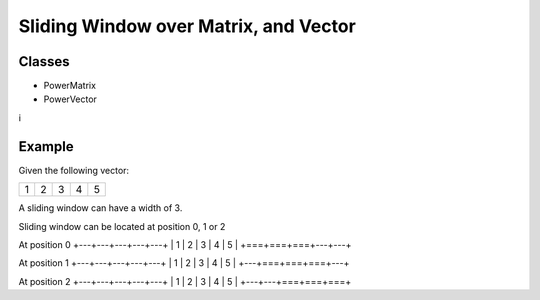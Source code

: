 Sliding Window over Matrix, and Vector
======================================

Classes
-------

- PowerMatrix
- PowerVector
i

Example
-------

Given the following vector:

+---+---+---+---+---+
| 1 | 2 | 3 | 4 | 5 |
+---+---+---+---+---+

A sliding window can have a width of 3.

Sliding window can be located at position 0, 1 or 2

At position 0
+---+---+---+---+---+
| 1 | 2 | 3 | 4 | 5 |
+===+===+===+---+---+

At position 1
+---+---+---+---+---+
| 1 | 2 | 3 | 4 | 5 |
+---+===+===+===+---+

At position 2
+---+---+---+---+---+
| 1 | 2 | 3 | 4 | 5 |
+---+---+===+===+===+

